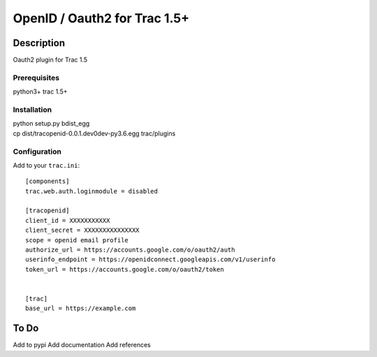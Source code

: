 =============================
OpenID / Oauth2 for Trac 1.5+
=============================

|trac versions|

***********
Description
***********


Oauth2 plugin for Trac 1.5


Prerequisites
=============

python3+ trac 1.5+

Installation
============

|    python setup.py bdist_egg
|    cp dist/tracopenid-0.0.1.dev0dev-py3.6.egg trac/plugins 


Configuration
=============

Add to your ``trac.ini``::

  [components]
  trac.web.auth.loginmodule = disabled

  [tracopenid]
  client_id = XXXXXXXXXXX
  client_secret = XXXXXXXXXXXXXXX
  scope = openid email profile
  authorize_url = https://accounts.google.com/o/oauth2/auth
  userinfo_endpoint = https://openidconnect.googleapis.com/v1/userinfo
  token_url = https://accounts.google.com/o/oauth2/token


  [trac]
  base_url = https://example.com


*****
To Do
*****

Add to pypi
Add documentation
Add references

.. |trac versions| image::
      https://img.shields.io/badge/trac-1.5-blue.svg
   :target: http://trac.edgewall.org/
